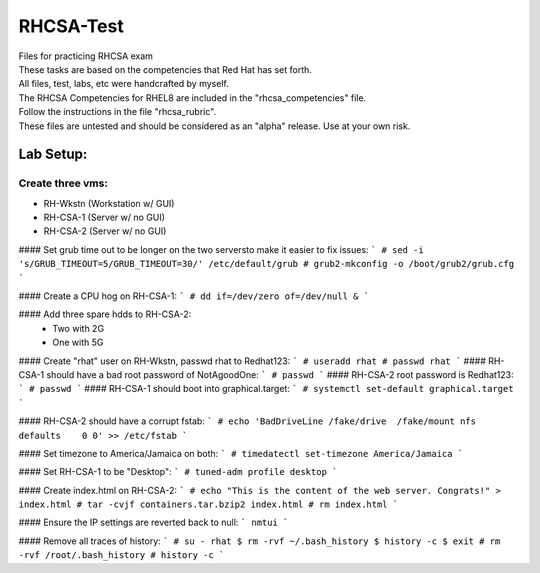 RHCSA-Test
==========
| Files for practicing RHCSA exam

| These tasks are based on the competencies that Red Hat has set forth.
| All files, test, labs, etc were handcrafted by myself.

| The RHCSA Competencies for RHEL8 are included in the "rhcsa_competencies" file.

| Follow the instructions in the file "rhcsa_rubric".

| These files are untested and should be considered as an "alpha" release. Use at your own risk.

Lab Setup:
----------

Create three vms:
^^^^^^^^^^^^^^^^^

- RH-Wkstn (Workstation w/ GUI)
- RH-CSA-1 (Server w/ no GUI)
- RH-CSA-2 (Server w/ no GUI)

#### Set grub time out to be longer on the two serversto make it easier to fix issues:
```
# sed -i 's/GRUB_TIMEOUT=5/GRUB_TIMEOUT=30/' /etc/default/grub
# grub2-mkconfig -o /boot/grub2/grub.cfg
```

#### Create a CPU hog on RH-CSA-1:
```
# dd if=/dev/zero of=/dev/null &
```

#### Add three spare hdds to RH-CSA-2:
  - Two with 2G
  - One with 5G

#### Create "rhat" user on RH-Wkstn, passwd rhat to Redhat123:
```
# useradd rhat
# passwd rhat
```
#### RH-CSA-1 should have a bad root password of NotAgoodOne:
```
# passwd
```
#### RH-CSA-2 root password is Redhat123:
```
# passwd
```
#### RH-CSA-1 should boot into graphical.target:
```
# systemctl set-default graphical.target
```

#### RH-CSA-2 should have a corrupt fstab:
```
# echo 'BadDriveLine /fake/drive  /fake/mount nfs defaults    0 0' >> /etc/fstab
```

#### Set timezone to America/Jamaica on both:
```
# timedatectl set-timezone America/Jamaica
```

#### Set RH-CSA-1 to be "Desktop":
```
# tuned-adm profile desktop
```

#### Create index.html on RH-CSA-2:
``` 
# echo "This is the content of the web server. Congrats!" > index.html
# tar -cvjf containers.tar.bzip2 index.html
# rm index.html
```

#### Ensure the IP settings are reverted back to null:
```
nmtui
```

#### Remove all traces of history:
```
# su - rhat
$ rm -rvf ~/.bash_history
$ history -c
$ exit
# rm -rvf /root/.bash_history
# history -c
```
